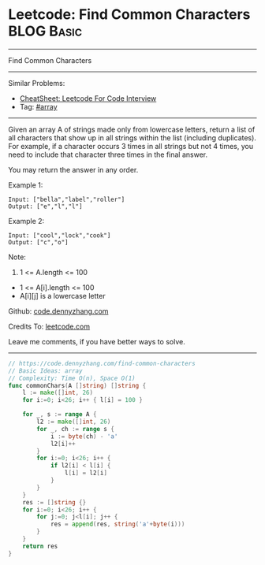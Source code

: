 * Leetcode: Find Common Characters                               :BLOG:Basic:
#+STARTUP: showeverything
#+OPTIONS: toc:nil \n:t ^:nil creator:nil d:nil
:PROPERTIES:
:type:     array
:END:
---------------------------------------------------------------------
Find Common Characters
---------------------------------------------------------------------
#+BEGIN_HTML
<a href="https://github.com/dennyzhang/code.dennyzhang.com/tree/master/problems/find-common-characters"><img align="right" width="200" height="183" src="https://www.dennyzhang.com/wp-content/uploads/denny/watermark/github.png" /></a>
#+END_HTML
Similar Problems:
- [[https://cheatsheet.dennyzhang.com/cheatsheet-leetcode-A4][CheatSheet: Leetcode For Code Interview]]
- Tag: [[https://code.dennyzhang.com/tag/array][#array]]
---------------------------------------------------------------------
Given an array A of strings made only from lowercase letters, return a list of all characters that show up in all strings within the list (including duplicates).  For example, if a character occurs 3 times in all strings but not 4 times, you need to include that character three times in the final answer.

You may return the answer in any order.

Example 1:
#+BEGIN_EXAMPLE
Input: ["bella","label","roller"]
Output: ["e","l","l"]
#+END_EXAMPLE

Example 2:
#+BEGIN_EXAMPLE
Input: ["cool","lock","cook"]
Output: ["c","o"]
#+END_EXAMPLE
 
Note:

1. 1 <= A.length <= 100
- 1 <= A[i].length <= 100
- A[i][j] is a lowercase letter

Github: [[https://github.com/dennyzhang/code.dennyzhang.com/tree/master/problems/find-common-characters][code.dennyzhang.com]]

Credits To: [[https://leetcode.com/problems/find-common-characters/description/][leetcode.com]]

Leave me comments, if you have better ways to solve.
---------------------------------------------------------------------
#+BEGIN_SRC go
// https://code.dennyzhang.com/find-common-characters
// Basic Ideas: array
// Complexity: Time O(n), Space O(1)
func commonChars(A []string) []string {
    l := make([]int, 26)
    for i:=0; i<26; i++ { l[i] = 100 }
    
    for _, s := range A {
        l2 := make([]int, 26)
        for _, ch := range s {
            i := byte(ch) - 'a'
            l2[i]++
        }
        for i:=0; i<26; i++ {
            if l2[i] < l[i] {
                l[i] = l2[i]
            }
        }
    }
    res := []string {}
    for i:=0; i<26; i++ {
        for j:=0; j<l[i]; j++ {
            res = append(res, string('a'+byte(i)))
        }
    }
    return res
}
#+END_SRC

#+BEGIN_HTML
<div style="overflow: hidden;">
<div style="float: left; padding: 5px"> <a href="https://www.linkedin.com/in/dennyzhang001"><img src="https://www.dennyzhang.com/wp-content/uploads/sns/linkedin.png" alt="linkedin" /></a></div>
<div style="float: left; padding: 5px"><a href="https://github.com/dennyzhang"><img src="https://www.dennyzhang.com/wp-content/uploads/sns/github.png" alt="github" /></a></div>
<div style="float: left; padding: 5px"><a href="https://www.dennyzhang.com/slack" target="_blank" rel="nofollow"><img src="https://www.dennyzhang.com/wp-content/uploads/sns/slack.png" alt="slack"/></a></div>
</div>
#+END_HTML
